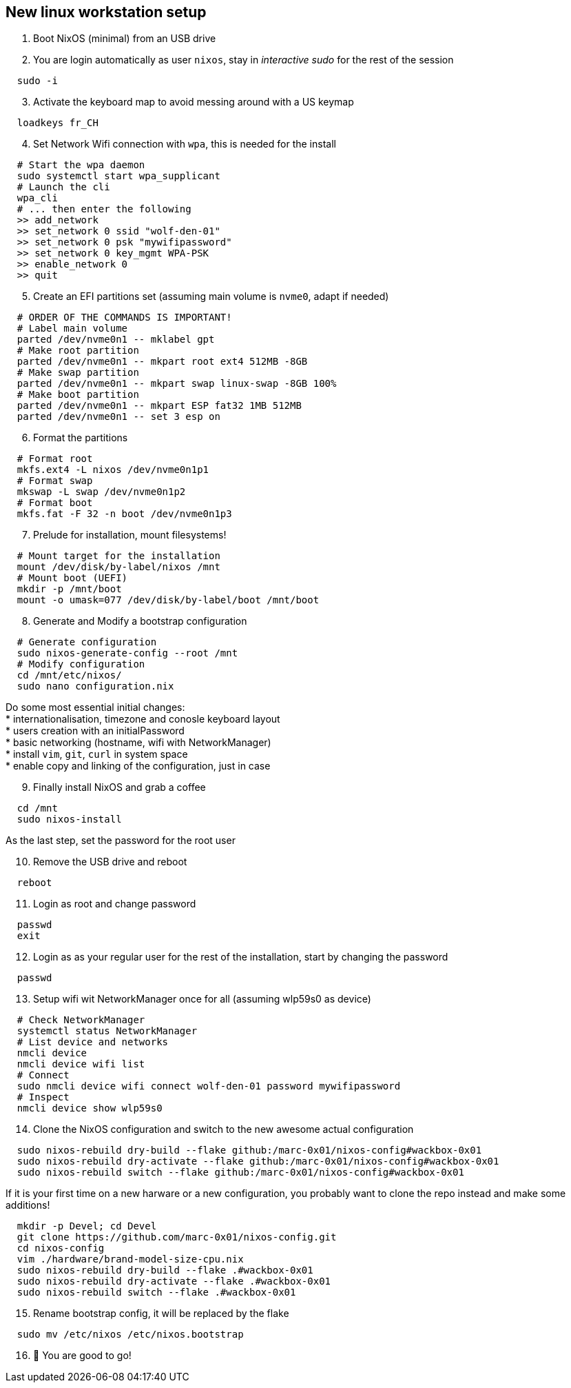 = SETUP-WORKSTATION-LINUX
:doctype: article
:fragment:
:repository-url: https://github.com/marc-0x01/nixos-config
:!showtitle:
:icons: font
:imagesdir: docs/assets/img
:hardbreaks-option:
:tip-caption: :bulb:
:note-caption: :information_source:
:important-caption: :heavy_exclamation_mark:
:caution-caption: :fire:
:warning-caption: :warning:

== New linux workstation setup 

. Boot NixOS (minimal) from an USB drive

. You are login automatically as user `nixos`, stay in _interactive sudo_ for the rest of the session
[source,bash]
----
  sudo -i
----

[start=3]
. Activate the keyboard map to avoid messing around with a US keymap
[source,bash]
----
  loadkeys fr_CH
----

[start=4]
. Set Network Wifi connection with `wpa`, this is needed for the install
[source,bash]
----
  # Start the wpa daemon
  sudo systemctl start wpa_supplicant
  # Launch the cli
  wpa_cli
  # ... then enter the following
  >> add_network
  >> set_network 0 ssid "wolf-den-01"
  >> set_network 0 psk "mywifipassword"
  >> set_network 0 key_mgmt WPA-PSK
  >> enable_network 0
  >> quit
----

[start=5]
. Create an EFI partitions set (assuming main volume is `nvme0`, adapt if needed)
[source,bash]
----
  # ORDER OF THE COMMANDS IS IMPORTANT!
  # Label main volume
  parted /dev/nvme0n1 -- mklabel gpt
  # Make root partition
  parted /dev/nvme0n1 -- mkpart root ext4 512MB -8GB
  # Make swap partition
  parted /dev/nvme0n1 -- mkpart swap linux-swap -8GB 100%
  # Make boot partition
  parted /dev/nvme0n1 -- mkpart ESP fat32 1MB 512MB
  parted /dev/nvme0n1 -- set 3 esp on
----

[start=6]
. Format the partitions
[source,bash]
----
  # Format root
  mkfs.ext4 -L nixos /dev/nvme0n1p1
  # Format swap
  mkswap -L swap /dev/nvme0n1p2
  # Format boot
  mkfs.fat -F 32 -n boot /dev/nvme0n1p3
----

[start=7]
. Prelude for installation, mount filesystems!
[source,bash]
----
  # Mount target for the installation
  mount /dev/disk/by-label/nixos /mnt
  # Mount boot (UEFI)
  mkdir -p /mnt/boot
  mount -o umask=077 /dev/disk/by-label/boot /mnt/boot
----

[start=8]
. Generate and Modify a bootstrap configuration
[source,bash]
----
  # Generate configuration
  sudo nixos-generate-config --root /mnt
  # Modify configuration
  cd /mnt/etc/nixos/
  sudo nano configuration.nix
----
Do some most essential initial changes:
* internationalisation, timezone and conosle keyboard layout
* users creation with an initialPassword
* basic networking (hostname, wifi with NetworkManager)
* install `vim`, `git`, `curl` in system space
* enable copy and linking of the configuration, just in case

[start=9]
. Finally install NixOS and grab a coffee
[source,bash]
----
  cd /mnt
  sudo nixos-install
----
As the last step, set the password for the root user

[start=10]
. Remove the USB drive and reboot
[source,bash]
----
  reboot
----

[start=11]
. Login as root and change password
[source,bash]
----
  passwd
  exit
----

[start=12]
. Login as as your regular user for the rest of the installation, start by changing the password
[source,bash]
----
  passwd
----

[start=13]
. Setup wifi wit NetworkManager once for all (assuming wlp59s0 as device)
[source,bash]
----
  # Check NetworkManager
  systemctl status NetworkManager
  # List device and networks
  nmcli device
  nmcli device wifi list
  # Connect
  sudo nmcli device wifi connect wolf-den-01 password mywifipassword
  # Inspect
  nmcli device show wlp59s0
----

[start=14]
. Clone the NixOS configuration and switch to the new awesome actual configuration
[source,bash]
----
  sudo nixos-rebuild dry-build --flake github:/marc-0x01/nixos-config#wackbox-0x01
  sudo nixos-rebuild dry-activate --flake github:/marc-0x01/nixos-config#wackbox-0x01 
  sudo nixos-rebuild switch --flake github:/marc-0x01/nixos-config#wackbox-0x01 
----
If it is your first time on a new harware or a new configuration, you probably want to clone the repo instead and make some additions!
[source,bash]
----
  mkdir -p Devel; cd Devel
  git clone https://github.com/marc-0x01/nixos-config.git
  cd nixos-config
  vim ./hardware/brand-model-size-cpu.nix
  sudo nixos-rebuild dry-build --flake .#wackbox-0x01
  sudo nixos-rebuild dry-activate --flake .#wackbox-0x01
  sudo nixos-rebuild switch --flake .#wackbox-0x01 
----

[start=15]
. Rename bootstrap config, it will be replaced by the flake
[source,zsh]
----
  sudo mv /etc/nixos /etc/nixos.bootstrap
----

[start=16]
. 🚀 You are good to go!
